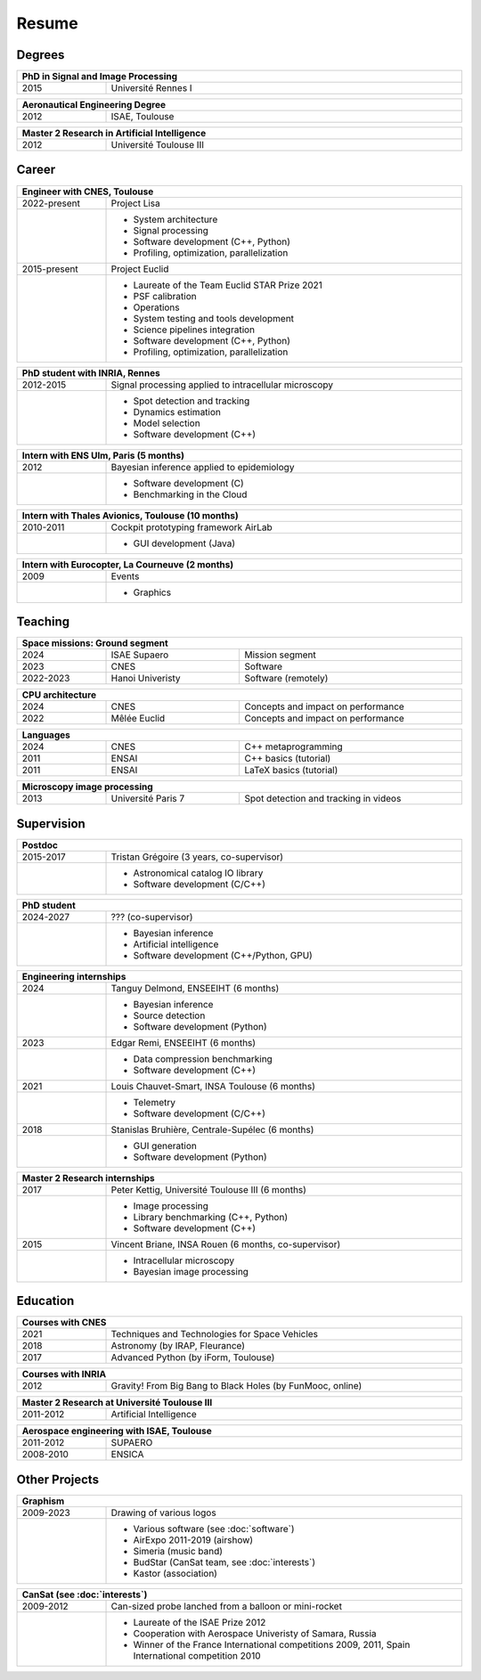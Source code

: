 Resume
======

Degrees
-------

.. table::
   :width: 100%
   :widths: 20 80

   ==== ====
   PhD in Signal and Image Processing
   =========
   2015 Université Rennes I
   ==== ====

.. table::
   :width: 100%
   :widths: 20 80

   ==== ====
   Aeronautical Engineering Degree
   =========
   2012 ISAE, Toulouse
   ==== ====

.. table::
   :width: 100%
   :widths: 20 80

   ==== ====
   Master 2 Research in Artificial Intelligence
   =========
   2012 Université Toulouse III
   ==== ====


Career
------

.. table::
   :width: 100%
   :widths: 20 80

   ============ ====
   Engineer with CNES, Toulouse
   =================
   2022-present Project Lisa
   \            * System architecture
                * Signal processing
                * Software development (C++, Python)
                * Profiling, optimization, parallelization
   2015-present Project Euclid
   \            * Laureate of the Team Euclid STAR Prize 2021
                * PSF calibration
                * Operations
                * System testing and tools development
                * Science pipelines integration
                * Software development (C++, Python)
                * Profiling, optimization, parallelization
   ============ ====

.. table::
   :width: 100%
   :widths: 20 80

   ========= ====
   PhD student with INRIA, Rennes
   ==============
   2012-2015 Signal processing applied to intracellular microscopy
   \         * Spot detection and tracking
             * Dynamics estimation
             * Model selection
             * Software development (C++)
   ========= ====

.. table::
   :width: 100%
   :widths: 20 80

   ==== ====
   Intern with ENS Ulm, Paris (5 months)
   =========
   2012 Bayesian inference applied to epidemiology
   \    * Software development (C)
        * Benchmarking in the Cloud
   ==== ====
   
.. table::
   :width: 100%
   :widths: 20 80

   ========= ====
   Intern with Thales Avionics, Toulouse (10 months)
   ==============
   2010-2011 Cockpit prototyping framework AirLab
   \         * GUI development (Java)
   ========= ====
   
.. table::
   :width: 100%
   :widths: 20 80

   ==== ====
   Intern with Eurocopter, La Courneuve (2 months)
   =========
   2009 Events
   \    * Graphics
   ==== ====

Teaching
--------

.. table::
   :width: 100%
   :widths: 20 30 50

   ========= ================ ====
   Space missions: Ground segment
   ===============================
   2024      ISAE Supaero     Mission segment
   2023      CNES             Software
   2022-2023 Hanoi Univeristy Software (remotely)
   ========= ================ ====

.. table::
   :width: 100%
   :widths: 20 30 50

   ==== ============ ====
   CPU architecture
   ======================
   2024 CNES         Concepts and impact on performance
   2022 Mêlée Euclid Concepts and impact on performance
   ==== ============ ====

.. table::
   :width: 100%
   :widths: 20 30 50

   ==== ===== ====
   Languages
   ===============
   2024 CNES  C++ metaprogramming
   2011 ENSAI C++ basics (tutorial)
   2011 ENSAI LaTeX basics (tutorial)
   ==== ===== ====

.. table::
   :width: 100%
   :widths: 20 30 50

   ==== ================== ====
   Microscopy image processing
   ============================
   2013 Université Paris 7 Spot detection and tracking in videos
   ==== ================== ====

Supervision
-----------

.. table::
   :width: 100%
   :widths: 20 80

   ========= ====
   Postdoc
   ==============
   2015-2017 Tristan Grégoire (3 years, co-supervisor)
   \         * Astronomical catalog IO library
             * Software development (C/C++)
   ========= ====

.. table::
   :width: 100%
   :widths: 20 80

   ========= ====
   PhD student
   ==============
   2024-2027 ??? (co-supervisor)
   \         * Bayesian inference
             * Artificial intelligence
             * Software development (C++/Python, GPU)
   ========= ====

.. table::
   :width: 100%
   :widths: 20 80

   ==== ====
   Engineering internships
   =========
   2024 Tanguy Delmond, ENSEEIHT (6 months)
   \    * Bayesian inference
        * Source detection
        * Software development (Python)
   2023 Edgar Remi, ENSEEIHT (6 months)
   \    * Data compression benchmarking
        * Software development (C++)
   2021 Louis Chauvet-Smart, INSA Toulouse (6 months)
   \    * Telemetry
        * Software development (C/C++)
   2018 Stanislas Bruhière, Centrale-Supélec (6 months)
   \    * GUI generation
        * Software development (Python)
   ==== ====

.. table::
   :width: 100%
   :widths: 20 80

   ==== ====
   Master 2 Research internships
   =========
   2017 Peter Kettig, Université Toulouse III (6 months)
   \    * Image processing
        * Library benchmarking (C++, Python)
        * Software development (C++)
   2015 Vincent Briane, INSA Rouen (6 months, co-supervisor)
   \    * Intracellular microscopy
        * Bayesian image processing
   ==== ====

Education
---------

.. table::
   :width: 100%
   :widths: 20 80

   ==== ====
   Courses with CNES
   =========
   2021 Techniques and Technologies for Space Vehicles
   2018 Astronomy (by IRAP, Fleurance)
   2017 Advanced Python (by iForm, Toulouse)
   ==== ====

.. table::
   :width: 100%
   :widths: 20 80

   ==== ====
   Courses with INRIA
   =========
   2012 Gravity! From Big Bang to Black Holes (by FunMooc, online)
   ==== ====

.. table::
   :width: 100%
   :widths: 20 80

   ========= ====
   Master 2 Research at Université Toulouse III
   ==============
   2011-2012 Artificial Intelligence
   ========= ====

.. table::
   :width: 100%
   :widths: 20 80

   ========= ====
   Aerospace engineering with ISAE, Toulouse
   ==============
   2011-2012 SUPAERO
   2008-2010 ENSICA
   ========= ====

Other Projects
--------------

.. table::
   :width: 100%
   :widths: 20 80

   ========= ====
   Graphism
   ==============
   2009-2023 Drawing of various logos
   \         * Various software (see :doc:`software`)
             * AirExpo 2011-2019 (airshow)
             * Simeria (music band)
             * BudStar (CanSat team, see :doc:`interests`)
             * Kastor (association)
   ========= ====

.. table::
   :width: 100%
   :widths: 20 80

   ========= ====
   CanSat (see :doc:`interests`)
   ==============
   2009-2012 Can-sized probe lanched from a balloon or mini-rocket
   \         * Laureate of the ISAE Prize 2012
             * Cooperation with Aerospace Univeristy of Samara, Russia
             * Winner of the France International competitions 2009, 2011,
               Spain International competition 2010
   ========= ====
